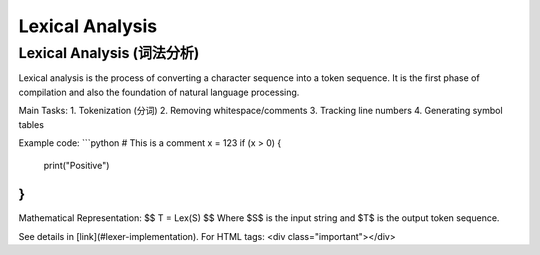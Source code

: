 ========================
Lexical Analysis
========================

Lexical Analysis (词法分析)
--------------------------

Lexical analysis is the process of converting a character sequence into a token sequence. It is the first phase of compilation and also the foundation of natural language processing.

Main Tasks:
1. Tokenization (分词)
2. Removing whitespace/comments
3. Tracking line numbers
4. Generating symbol tables

Example code:
```python
# This is a comment
x = 123
if (x > 0) {
    print("Positive")
}
```

Mathematical Representation:
$$ T = Lex(S) $$
Where $S$ is the input string and $T$ is the output token sequence.

See details in [link](#lexer-implementation). For HTML tags: <div class="important"></div>